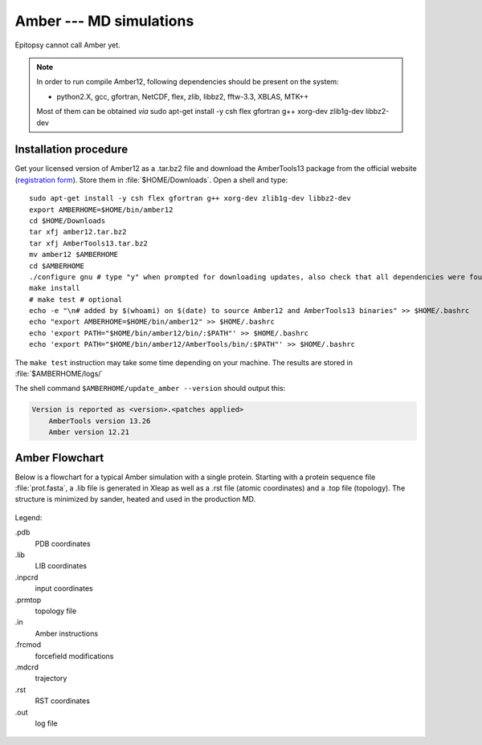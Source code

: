 ************************
Amber --- MD simulations
************************

Epitopsy cannot call Amber yet.

.. note::

    In order to run compile Amber12, following dependencies should be present on the system:

    * python2.X, gcc, gfortran, NetCDF, flex, zlib, libbz2, fftw-3.3, XBLAS, MTK++
    
    Most of them can be obtained *via* sudo apt-get install -y csh flex gfortran g++ xorg-dev zlib1g-dev libbz2-dev

Installation procedure
======================

.. highlight:: bash

Get your licensed version of Amber12 as a .tar.bz2 file and download the
AmberTools13 package from the official website
(`registration form <http://ambermd.org/AmberTools-get.html>`_).
Store them in :file:`$HOME/Downloads`. Open a shell and type::

    sudo apt-get install -y csh flex gfortran g++ xorg-dev zlib1g-dev libbz2-dev
    export AMBERHOME=$HOME/bin/amber12
    cd $HOME/Downloads
    tar xfj amber12.tar.bz2
    tar xfj AmberTools13.tar.bz2
    mv amber12 $AMBERHOME
    cd $AMBERHOME
    ./configure gnu # type "y" when prompted for downloading updates, also check that all dependencies were found
    make install
    # make test # optional
    echo -e "\n# added by $(whoami) on $(date) to source Amber12 and AmberTools13 binaries" >> $HOME/.bashrc
    echo "export AMBERHOME=$HOME/bin/amber12" >> $HOME/.bashrc
    echo 'export PATH="$HOME/bin/amber12/bin/:$PATH"' >> $HOME/.bashrc
    echo 'export PATH="$HOME/bin/amber12/AmberTools/bin/:$PATH"' >> $HOME/.bashrc

The ``make test`` instruction may take some time depending on your machine.
The results are stored in :file:`$AMBERHOME/logs/`

The shell command ``$AMBERHOME/update_amber --version`` should output this:

.. code-block:: none

    Version is reported as <version>.<patches applied>
        AmberTools version 13.26
        Amber version 12.21

Amber Flowchart
===============

Below is a flowchart for a typical Amber simulation with a single protein.
Starting with a protein sequence file :file:`prot.fasta`, a .lib file is
generated in Xleap as well as a .rst file (atomic coordinates) and a .top
file (topology). The structure is minimized by sander, heated and used in the
production MD.

.. figure:: ../_static/figures/AMBER.*
   :target: ../_static/figures/AMBER.pdf
   :width: 556 px
   :height: 1448 px
   :scale: 80 %
   :alt: Flowchart listing all input and output files for Xleap and sander
   :align: center
   
   Legend:
   
   .pdb
       PDB coordinates
   .lib
       LIB coordinates
   .inpcrd
       input coordinates
   .prmtop
       topology file
   .in
       Amber instructions
   .frcmod
       forcefield modifications
   .mdcrd
       trajectory
   .rst
       RST coordinates
   .out
       log file


.. highlight:: python

